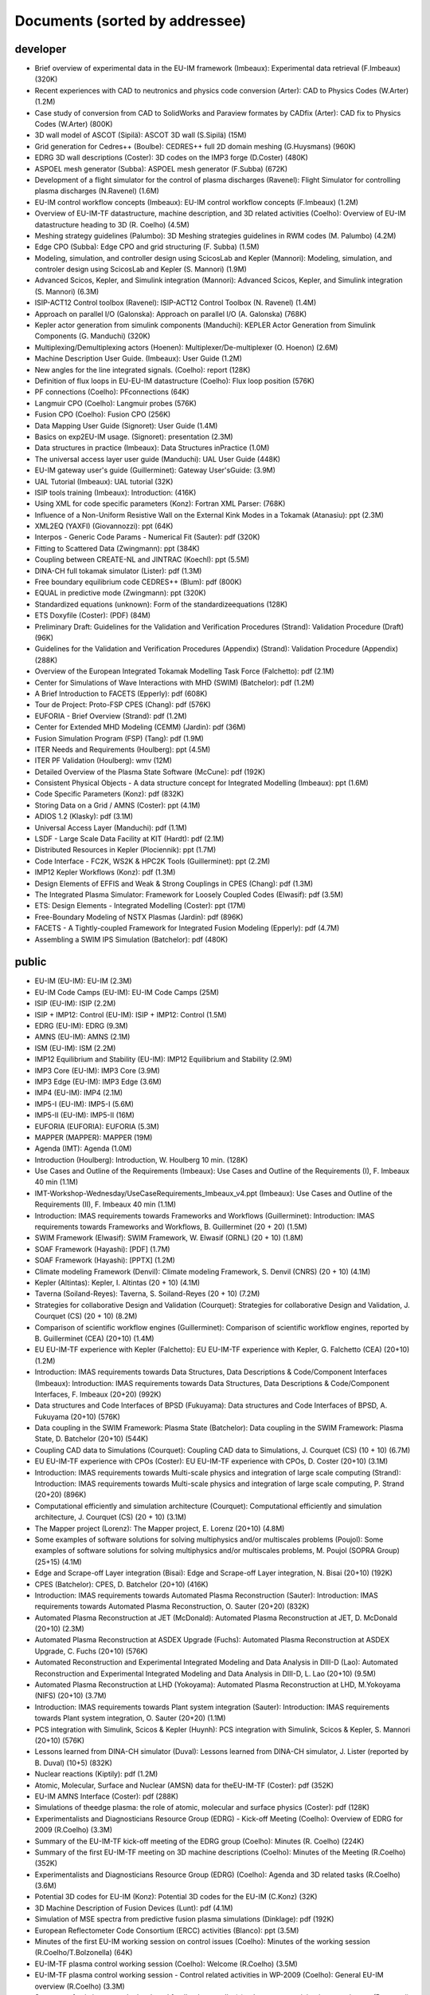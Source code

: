 .. _imports_sorted_by_addressee:

Documents (sorted by addressee)
===============================

developer
---------

-  Brief overview of experimental data in the EU-IM framework (Imbeaux):
   Experimental data retrieval (F.Imbeaux)
   (320K)
-  Recent experiences with CAD to neutronics and physics code conversion
   (Arter):
   CAD to Physics Codes (W.Arter)
   (1.2M)
-  Case study of conversion from CAD to SolidWorks and Paraview formates
   by CADfix (Arter):
   CAD fix to Physics Codes (W.Arter)
   (800K)
-  3D wall model of ASCOT (Sipilä):
   ASCOT 3D wall (S.Sipilä)
   (15M)
-  Grid generation for Cedres++ (Boulbe):
   CEDRES++ full 2D domain meshing (G.Huysmans)
   (960K)
-  EDRG 3D wall descriptions (Coster):
   3D codes on the IMP3 forge (D.Coster)
   (480K)
-  ASPOEL mesh generator (Subba):
   ASPOEL mesh generator (F.Subba)
   (672K)
-  Development of a flight simulator for the control of plasma
   discharges (Ravenel):
   Flight Simulator for controlling plasma discharges (N.Ravenel)
   (1.6M)
-  EU-IM control workflow concepts (Imbeaux):
   EU-IM control workflow concepts (F.Imbeaux)
   (1.2M)
-  Overview of EU-IM-TF datastructure, machine description, and 3D related
   activities (Coelho):
   Overview of EU-IM datastructure heading to 3D (R. Coelho)
   (4.5M)
-  Meshing strategy guidelines (Palumbo):
   3D Meshing strategies guidelines in RWM codes (M. Palumbo)
   (4.2M)
-  Edge CPO (Subba):
   Edge CPO and grid structuring (F. Subba)
   (1.5M)
-  Modeling, simulation, and controller design using ScicosLab and
   Kepler (Mannori):
   Modeling, simulation, and controler design using ScicosLab and Kepler
   (S. Mannori)
   (1.9M)
-  Advanced Scicos, Kepler, and Simulink integration (Mannori):
   Advanced Scicos, Kepler, and Simulink integration (S. Mannori)
   (6.3M)
-  ISIP-ACT12 Control toolbox (Ravenel):
   ISIP-ACT12 Control Toolbox (N. Ravenel)
   (1.4M)
-  Approach on parallel I/O (Galonska):
   Approach on parallel I/O (A. Galonska)
   (768K)
-  Kepler actor generation from simulink components (Manduchi):
   KEPLER Actor Generation from Simulink Components (G. Manduchi)
   (320K)
-  Multiplexing/Demultiplexing actors (Hoenen):
   Multiplexer/De-multiplexer (O. Hoenon)
   (2.6M)
-  Machine Description User Guide. (Imbeaux):
   User Guide
   (1.2M)
-  New angles for the line integrated signals. (Coelho):
   report
   (128K)
-  Definition of flux loops in EU-EU-IM datastructure (Coelho):
   Flux loop position
   (576K)
-  PF connections (Coelho):
   PFconnections
   (64K)
-  Langmuir CPO (Coelho):
   Langmuir probes
   (576K)
-  Fusion CPO (Coelho):
   Fusion CPO
   (256K)
-  Data Mapping User Guide (Signoret):
   User Guide
   (1.4M)
-  Basics on exp2EU-IM usage. (Signoret):
   presentation
   (2.3M)
-  Data structures in practice (Imbeaux):
   Data Structures inPractice
   (1.0M)
-  The universal access layer user guide (Manduchi):
   UAL User Guide
   (448K)
-  EU-IM gateway user's guide (Guillerminet):
   Gateway User'sGuide:
   (3.9M)
-  UAL Tutorial (Imbeaux):
   UAL tutorial
   (32K)
-  ISIP tools training (Imbeaux):
   Introduction:
   (416K)
-  Using XML for code specific parameters (Konz):
   Fortran XML Parser:
   (768K)
-  Influence of a Non-Uniform Resistive Wall on the External Kink Modes
   in a Tokamak (Atanasiu):
   ppt
   (2.3M)
-  XML2EQ (YAXFI) (Giovannozzi):
   ppt
   (64K)
-  Interpos - Generic Code Params - Numerical Fit (Sauter):
   pdf
   (320K)
-  Fitting to Scattered Data (Zwingmann):
   ppt
   (384K)
-  Coupling between CREATE-NL and JINTRAC (Koechl):
   ppt
   (5.5M)
-  DINA-CH full tokamak simulator (Lister):
   pdf
   (1.3M)
-  Free boundary equilibrium code CEDRES++ (Blum):
   pdf
   (800K)
-  EQUAL in predictive mode (Zwingmann):
   ppt
   (320K)
-  Standardized equations (unknown):
   Form of the standardizeequations
   (128K)
-  ETS Doxyfile (Coster):
   (PDF)
   (84M)
-  Preliminary Draft: Guidelines for the Validation and Verification
   Procedures (Strand):
   Validation Procedure (Draft)
   (96K)
-  Guidelines for the Validation and Verification Procedures (Appendix)
   (Strand):
   Validation Procedure (Appendix)
   (288K)
-  Overview of the European Integrated Tokamak Modelling Task Force
   (Falchetto):
   pdf
   (2.1M)
-  Center for Simulations of Wave Interactions with MHD (SWIM)
   (Batchelor):
   pdf
   (1.2M)
-  A Brief Introduction to FACETS (Epperly):
   pdf
   (608K)
-  Tour de Project: Proto-FSP CPES (Chang):
   pdf
   (576K)
-  EUFORIA - Brief Overview (Strand):
   pdf
   (1.2M)
-  Center for Extended MHD Modeling (CEMM) (Jardin):
   pdf
   (36M)
-  Fusion Simulation Program (FSP) (Tang):
   pdf
   (1.9M)
-  ITER Needs and Requirements (Houlberg):
   ppt
   (4.5M)
-  ITER PF Validation (Houlberg):
   wmv
   (12M)
-  Detailed Overview of the Plasma State Software (McCune):
   pdf
   (192K)
-  Consistent Physical Objects - A data structure concept for Integrated
   Modelling (Imbeaux):
   ppt
   (1.6M)
-  Code Specific Parameters (Konz):
   pdf
   (832K)
-  Storing Data on a Grid / AMNS (Coster):
   ppt
   (4.1M)
-  ADIOS 1.2 (Klasky):
   pdf
   (3.1M)
-  Universal Access Layer (Manduchi):
   pdf
   (1.1M)
-  LSDF - Large Scale Data Facility at KIT (Hardt):
   pdf
   (2.1M)
-  Distributed Resources in Kepler (Plociennik):
   ppt
   (1.7M)
-  Code Interface - FC2K, WS2K & HPC2K Tools (Guillerminet):
   ppt
   (2.2M)
-  IMP12 Kepler Workflows (Konz):
   pdf
   (1.3M)
-  Design Elements of EFFIS and Weak & Strong Couplings in CPES (Chang):
   pdf
   (1.3M)
-  The Integrated Plasma Simulator: Framework for Loosely Coupled Codes
   (Elwasif):
   pdf
   (3.5M)
-  ETS: Design Elements - Integrated Modelling (Coster):
   ppt
   (17M)
-  Free-Boundary Modeling of NSTX Plasmas (Jardin):
   pdf
   (896K)
-  FACETS - A Tightly-coupled Framework for Integrated Fusion Modeling
   (Epperly):
   pdf
   (4.7M)
-  Assembling a SWIM IPS Simulation (Batchelor):
   pdf
   (480K)

public
------

-  EU-IM (EU-IM):
   EU-IM
   (2.3M)
-  EU-IM Code Camps (EU-IM):
   EU-IM Code Camps
   (25M)
-  ISIP (EU-IM):
   ISIP
   (2.2M)
-  ISIP + IMP12: Control (EU-IM):
   ISIP + IMP12: Control
   (1.5M)
-  EDRG (EU-IM):
   EDRG
   (9.3M)
-  AMNS (EU-IM):
   AMNS
   (2.1M)
-  ISM (EU-IM):
   ISM
   (2.2M)
-  IMP12 Equilibrium and Stability (EU-IM):
   IMP12 Equilibrium and Stability
   (2.9M)
-  IMP3 Core (EU-IM):
   IMP3 Core
   (3.9M)
-  IMP3 Edge (EU-IM):
   IMP3 Edge
   (3.6M)
-  IMP4 (EU-IM):
   IMP4
   (2.1M)
-  IMP5-I (EU-IM):
   IMP5-I
   (5.6M)
-  IMP5-II (EU-IM):
   IMP5-II
   (16M)
-  EUFORIA (EUFORIA):
   EUFORIA
   (5.3M)
-  MAPPER (MAPPER):
   MAPPER
   (19M)
-  Agenda (IMT):
   Agenda
   (1.0M)
-  Introduction (Houlberg):
   Introduction, W. Houlberg 10 min.
   (128K)
-  Use Cases and Outline of the Requirements (Imbeaux):
   Use Cases and Outline of the Requirements (I), F. Imbeaux 40 min
   (1.1M)
-  IMT-Workshop-Wednesday/UseCaseRequirements_Imbeaux_v4.ppt (Imbeaux):
   Use Cases and Outline of the Requirements (II), F. Imbeaux 40 min
   (1.1M)
-  Introduction: IMAS requirements towards Frameworks and Workflows
   (Guillerminet):
   Introduction: IMAS requirements towards Frameworks and Workflows, B.
   Guillerminet (20 + 20)
   (1.5M)
-  SWIM Framework (Elwasif):
   SWIM Framework, W. Elwasif (ORNL) (20 + 10)
   (1.8M)
-  SOAF Framework (Hayashi):
   [PDF]
   (1.7M)
-  SOAF Framework (Hayashi):
   [PPTX]
   (1.2M)
-  Climate modeling Framework (Denvil):
   Climate modeling Framework, S. Denvil (CNRS) (20 + 10)
   (4.1M)
-  Kepler (Altintas):
   Kepler, I. Altintas (20 + 10)
   (4.1M)
-  Taverna (Soiland-Reyes):
   Taverna, S. Soiland-Reyes (20 + 10)
   (7.2M)
-  Strategies for collaborative Design and Validation (Courquet):
   Strategies for collaborative Design and Validation, J. Courquet (CS)
   (20 + 10)
   (8.2M)
-  Comparison of scientific workflow engines (Guillerminet):
   Comparison of scientific workflow engines, reported by B.
   Guillerminet (CEA) (20+10)
   (1.4M)
-  EU EU-IM-TF experience with Kepler (Falchetto):
   EU EU-IM-TF experience with Kepler, G. Falchetto (CEA) (20+10)
   (1.2M)
-  Introduction: IMAS requirements towards Data Structures, Data
   Descriptions & Code/Component Interfaces (Imbeaux):
   Introduction: IMAS requirements towards Data Structures, Data
   Descriptions & Code/Component Interfaces, F. Imbeaux (20+20)
   (992K)
-  Data structures and Code Interfaces of BPSD (Fukuyama):
   Data structures and Code Interfaces of BPSD, A. Fukuyama (20+10)
   (576K)
-  Data coupling in the SWIM Framework: Plasma State (Batchelor):
   Data coupling in the SWIM Framework: Plasma State, D. Batchelor
   (20+10)
   (544K)
-  Coupling CAD data to Simulations (Courquet):
   Coupling CAD data to Simulations, J. Courquet (CS) (10 + 10)
   (6.7M)
-  EU EU-IM-TF experience with CPOs (Coster):
   EU EU-IM-TF experience with CPOs, D. Coster (20+10)
   (3.1M)
-  Introduction: IMAS requirements towards Multi-scale physics and
   integration of large scale computing (Strand):
   Introduction: IMAS requirements towards Multi-scale physics and
   integration of large scale computing, P. Strand (20+20)
   (896K)
-  Computational efficiently and simulation architecture (Courquet):
   Computational efficiently and simulation architecture, J. Courquet
   (CS) (20 + 10)
   (3.1M)
-  The Mapper project (Lorenz):
   The Mapper project, E. Lorenz (20+10)
   (4.8M)
-  Some examples of software solutions for solving multiphysics and/or
   multiscales problems (Poujol):
   Some examples of software solutions for solving multiphysics and/or
   multiscales problems, M. Poujol (SOPRA Group) (25+15)
   (4.1M)
-  Edge and Scrape-off Layer integration (Bisai):
   Edge and Scrape-off Layer integration, N. Bisai (20+10)
   (192K)
-  CPES (Batchelor):
   CPES, D. Batchelor (20+10)
   (416K)
-  Introduction: IMAS requirements towards Automated Plasma
   Reconstruction (Sauter):
   Introduction: IMAS requirements towards Automated Plasma
   Reconstruction, O. Sauter (20+20)
   (832K)
-  Automated Plasma Reconstruction at JET (McDonald):
   Automated Plasma Reconstruction at JET, D. McDonald (20+10)
   (2.3M)
-  Automated Plasma Reconstruction at ASDEX Upgrade (Fuchs):
   Automated Plasma Reconstruction at ASDEX Upgrade, C. Fuchs (20+10)
   (576K)
-  Automated Reconstruction and Experimental Integrated Modeling and
   Data Analysis in DIII-D (Lao):
   Automated Reconstruction and Experimental Integrated Modeling and
   Data Analysis in DIII-D, L. Lao (20+10)
   (9.5M)
-  Automated Plasma Reconstruction at LHD (Yokoyama):
   Automated Plasma Reconstruction at LHD, M.Yokoyama (NIFS) (20+10)
   (3.7M)
-  Introduction: IMAS requirements towards Plant system integration
   (Sauter):
   Introduction: IMAS requirements towards Plant system integration, O.
   Sauter (20+20)
   (1.1M)
-  PCS integration with Simulink, Scicos & Kepler (Huynh):
   PCS integration with Simulink, Scicos & Kepler, S. Mannori (20+10)
   (576K)
-  Lessons learned from DINA-CH simulator (Duval):
   Lessons learned from DINA-CH simulator, J. Lister (reported by B.
   Duval) (10+5)
   (832K)
-  Nuclear reactions (Kiptily):
   pdf
   (1.2M)
-  Atomic, Molecular, Surface and Nuclear (AMSN) data for theEU-IM-TF
   (Coster):
   pdf
   (352K)
-  EU-IM AMNS Interface (Coster):
   pdf
   (288K)
-  Simulations of theedge plasma: the role of atomic, molecular and
   surface physics (Coster):
   pdf
   (128K)
-  Experimentalists and Diagnosticians Resource Group (EDRG) - Kick-off
   Meeting (Coelho):
   Overview of EDRG for 2009 (R.Coelho)
   (3.3M)
-  Summary of the EU-IM-TF kick-off meeting of the EDRG group (Coelho):
   Minutes (R. Coelho)
   (224K)
-  Summary of the first EU-IM-TF meeting on 3D machine descriptions
   (Coelho):
   Minutes of the Meeting (R.Coelho)
   (352K)
-  Experimentalists and Diagnosticians Resource Group (EDRG) (Coelho):
   Agenda and 3D related tasks (R.Coelho)
   (3.6M)
-  Potential 3D codes for EU-IM (Konz):
   Potential 3D codes for the EU-IM (C.Konz)
   (32K)
-  3D Machine Description of Fusion Devices (Lunt):
   pdf
   (4.1M)
-  Simulation of MSE spectra from predictive fusion plasma simulations
   (Dinklage):
   pdf
   (192K)
-  European Reflectometer Code Consortium (ERCC) activities (Blanco):
   ppt
   (3.5M)
-  Minutes of the first EU-IM working session on control issues (Coelho):
   Minutes of the working session (R.Coelho/T.Bolzonella)
   (64K)
-  EU-IM-TF plasma control working session (Coelho):
   Welcome (R.Coelho)
   (3.5M)
-  EU-IM-TF plasma control working session - Control related activities in
   WP-2009 (Coelho):
   General EU-IM overview (R.Coelho)
   (3.3M)
-  Summary of existing or newly developed feedback controller(s) schemes
   on participating experiments (Boncagni):
   Controller schemes from experiments (T.Bolzonella)
   (288K)
-  IMP1 task2 kick-off meeting - Intro (Huysmans):
   IMP1 control related activities (G.Huysmans)
   (1.1M)
-  EFDA Feedback control group - general information and activities
   (Mazon):
   EFDA Feedback Control Goup summary (A.Pironti)
   (192K)
-  DINA-CH and CRONOS - Using a full tokamak discharge simulator
   (Besseghir):
   DINA-CH + CRONOS overview (K.Besseghir)
   (2.1M)
-  Summary of the 3D machine descriptions WS in Garching (Coelho):
   Minutes (R. Coelho)
   (192K)
-  3D wall description of fusion devices (Lunt):
   3D defeaturing tool effort under the EU-IM (T.Lunt/S.Jämsä)
   (6.1M)
-  EU-IM-TF plasma control working session and code camp (Bolzonella):
   Welcome and Agenda (T. Bolzonella)
   (4.5M)
-  EU-IM-TF Plasma control working session - EDRG control related
   activities in WP-2010 (Coelho):
   EDRG Control related activities in the WP-2010 (R. Coelho)
   (3.3M)
-  ISIP - Status of control toolbox task (Imbeaux):
   ISIP - Status of Control Toolbox Task "Task 12" (F. Imbeaux, G.
   Manduchi)
   (2.2M)
-  Free boundary equilibrium feedback control simulations under
   Kepler/EU-IM (Brémond):
   Free boundary equilibrium feedback control simulations under
   Kepler/EU-IM (S. Brémond)
   (736K)
-  Free boundary equilibrium reconstruction and feedback control in
   IMP12 (Konz):
   Free boundary equilibrium reconstruction and feedback control in
   IMP12 (C. Konz)
   (1.8M)
-  CREATE-NL adaptation to EU-IM needs (Mattei):
   CREATE-NL adaptation to EU-IM need (M. Mattei)
   (736K)
-  EFDA Feedback control - working group activities and perspectives
   (Mazon):
   Feedback Control WG ongoing effort (D. Mazon)
   (2.3M)
-  EU-IM datastructure and tools (Coelho):
   EU-IM datastructure and tools (R. Coelho)
   (4.3M)
-  Code integration in IMP12 (Konz):
   Code integration in IMP12 (C. Konz)
   (6.1M)
-  The European 3D Reflectometry code ERC3D - overview of structure
   (Lechte):
   The European 3D Reflectometry code ERC3D - overview of structure (C.
   Lechte)
   (352K)
-  Summary discussion on ERC3D integration (Coelho):
   Summary discussion (R. Coelho)
   (96K)
-  Call for participation - 2009 Work programme (Coelho):
   Call for Participation
   (1.7M)
-  Annual Report 2009 (Coelho):
   Annual Reporting
   (256K)
-  Call for participation - 2010 Work programme (Coelho):
   Call for Participation
   (224K)
-  Annual Report 2010 (Coelho):
   Annual Reporting
   (4.4M)
-  Contents of the EU-IM public database (Imbeaux):
   EU-IM PublicDatabase
   (32K)
-  EU-IM software policies and gateway user agreement (Strand):
   (doc)
   (96K)
-  EU-IM software policies and gateway user agreement (Strand):
   (pdf)
   (128K)
-  Gateway user agreement - invite (Strand):
   (doc)
   (64K)
-  Gateway user agreement - invite (Strand):
   (pdf)
   (32K)
-  EU-IM Software License and rights (Coelho):
   model licence
   (32K)
-  Integrated Tokamak Modelling TF (Strand):
   Par Strand's RUSA 2009 Presentation
   (5.1M)
-  WebService Actor Generator (Guillerminet):
   ppt
   (704K)
-  HPC2K - GRID and HPC Actor Generator (Guillerminet):
   ppt
   (1.5M)
-  Parallel I/O in Simulation Workflows (Galonska):
   ppt
   (4.8M)
-  Exp2EU-IM - a generic access to shot based data for European Tokamaks
   (Signoret):
   ppt
   (704K)
-  Integrated Simulation Editor (Signoret):
   ppt
   (960K)
-  Feedback control Simulation under the EU-IM platform (Barana):
   pdf
   (640K)
-  Control Toolbox (Ravenel):
   ppt
   (608K)
-  The EU-IM-TF Simulation Catalogue (Imbeaux):
   ppt
   (1.2M)
-  Minutes of the EU-IM meeting on the implementation of controllers
   within the EU-IM simulation platform (Konz):
   Minutes ofthe meeting on control in March 2010
   (96K)
-  Control Gantt Chart (Konz):
   Gantt Chart
   (32K)
-  Modelling of FAST equilibrium configurations by a Toroidal Multipolar
   Expansion code using Kepler workflows (Calabrò):
   pdf
   (608K)
-  The New EU-IM Website (Konz):
   pdf
   (1.5M)
-  Sawteeth and Neoclassical Tearing Modes Workflows (Sauter):
   ppt
   (832K)
-  Validation Procedure of the Tokamak Equilibrium Reconstruction Code
   EQUAL with a ScientificWorkflow System (Zwingmann):
   pdf
   (1.8M)
-  Free Boundary Equilibrium Code CEDRES++ (Blum):
   pdf
   (608K)
-  Status of MARS-F and CarMa codes on EU-IM (Yadykin):
   ppt
   (1.1M)
-  ETS - Free Boundary Equilibrium (Coster):
   ppt
   (13M)
-  Movie: Psi evolution (shot 5 run 42) (Coster):
   mpg
   (32M)
-  Movie: Ne/Te/q evolution (shot 5 run 42) (Coster):
   mpg
   (30M)
-  Movie: DINA plasma boundary (Lister):
   mpg
   (1.1M)
-  Movie: CEDRES++ isoflux (Blum):
   mpg
   (5.4M)
-  Minutes of the meeting on free boundary equilibrium and transport
   code coupling (Konz):
   pdf
   (96K)
-  DINA-CH workflow (Besseghir):
   pdf
   (32K)
-  DINA-CH and CRONOS: Full tokamak discharge simulator (Kim):
   pdf
   (896K)
-  Current ETS timeline (Gantt chart) (Coster):
   (PDF)
   (32K)
-  Current ETS timeline (Gantt chart) (Coster):
   (MS Project)
   (256K)
-  ETS: European Transport Solver - Current Status (Coster):
   ETS Status
   (19M)
-  The European Transport Solver (Coster):
   Presentation at ICNSP-2009 on the ETS
   (25M)
-  Core-Edge Transport Coupling Via Manual Intervention (Coster and
   Klingshirn):
   this document
   (15M)
-  Plans for development and release of SOLPS-ITER (Bonnin):
   ppt
   (128K)
-  Comparison of different iterative schemes in B2 for full-scale ITER
   cases. (Task WPCD-SOLPS-OPT) (Kotov):
   pdf
   (608K)
-  Convergence and accuracy of coupled FV/MC codes (Baelmans):
   ppt
   (3.8M)
-  On the modeling of drift fluxes with self-consistent electric field
   in the SOLPS code (Maj):
   pdf
   (3.7M)
-  SoledGE2D-EIRENE Contributions to SOLPS OPTIMIZATION (Marandet):
   ppt
   (8.6M)
-  PARSOLPS (Feher):
   pdf
   (1.6M)
-  Numerical Modeling for the Design of a Divertor for a Tokamak Fusion
   Reactor (Coster):
   ppt
   (62M)
-  Presentation to ISM about the ETS (Coster):
   ppt
   (13M)
-  The EU-IM general grid description: A tutorial (Klingshirn):
   pdf
   (1.3M)
-  Status of Edge Codes on the Gateway (Subba):
   ppt
   (2.2M)
-  Status of grids in CPOS + edge CPOS (Subba):
   ppt
   (1.2M)
-  European Transport Workflows - first results, validation and
   benchmark (Basiuk):
   pdf
   (800K)
-  European Transport Solver (Coster):
   pdf
   (5.3M)
-  Validation and verification of the European Transport Solver
   (Kalupin):
   pdf
   (3.7M)
-  Full tokamak simulation global workflow case study (Lister):
   pdf
   (64K)
-  Agenda (Coster):
   pdf
   (32K)
-  Introduction (Coster):
   ppt
   (2.9M)
-  Talk given at the JET TF-T Meeting earlier in the year on the ETS
   (Coster):
   ppt
   (5.7M)
-  ETS Status and Standards (reduced) (Coster):
   ppt
   (864K)
-  ETS Numerics – Quality Assessment / Verification (Pereverzev):
   pdf
   (96K)
-  Accuracy tests (Pereverzev):
   pdf
   (64K)
-  ETS benchmarking and verification: Intermediate report (ASTRA
   results) (Pereverzev):
   pdf
   (96K)
-  Proposal for ETS verification and benchmarking procedure
   (Pereverzev):
   pdf
   (96K)
-  Introduction to ISIP tools (Imbeaux):
   ppt
   (2.1M)
-  Exp2EU-IM : populate EU-IM database with experimental data (Signoret):
   ppt
   (1.6M)
-  Introduction to ISE (Signoret):
   ppt
   (2.2M)
-  Equilibrium Reconstruction with EQUAL (Zwingmann):
   ppt
   (1.7M)
-  AMNS work (Eriksson):
   ppt
   (160K)
-  ITER Integrated Modelling Expert Group - a brief overview (Strand):
   pdf
   (768K)
-  EFDA Transport Topical Group: survey of research activities
   (Angioni):
   ppt
   (7.9M)
-  ETS Status and Standards (v1) (Coster):
   pdf
   (2.1M)
-  Requests to other projects (Coster):
   doc
   (64K)
-  The Universal Access Layer User Guide (2009-03-03) (Manduchi):
   pdf
   (288K)
-  Work plan and Resources for the ETS in 2009 (Coster):
   doc
   (128K)
-  EU-IM gateway users's guid (Guillerminet):
   pdf
   (3.9M)
-  Current status of the ETS (present at the JET TFT meeting) (Coster):
   pdf
   (768K)
-  EU-IM plans with respect to Integrated Modelling, in particular with
   respect to “Burn and Particle Control” (presented at EFDA meeting on
   Fuelling and Particle Control, Session: Burn and Particle Control,
   March 2009) (Coster):
   pdf
   (4.8M)
-  Closure of equilibrium–transport set / Data flow (Pereverzev):
   pdf
   (32K)
-  ETS transport equations and list of variables (2008-08-01) (Coster):
   pdf
   (352K)
-  EUFORIA Vision (EUFORIA):
   pdf
   (32K)
-  Data access for Fusion Simulation (EUFORIA):
   pdf
   (544K)
-  IMP3 2009 Kick-Off (Coster):
   pdf
   (640K)
-  Collaboration Issue: Standards (Coster):
   pdf
   (576K)
-  ETS Road Map (2009) (Coster):
   doc
   (32K)
-  The IMP4 wrapper for running IMP4 codes in UAL framework (Reiser):
   pdf
   (224K)
-  IMP5 CPOs (Johnson):
   pdf
   (2.5M)
-  GRAY - EC quasi-optical ray-tracing code for ECRH and ECCD
   calculations in tokamaks (Figini):
   pdf
   (2.3M)
-  Numerical Codes for Electron Cyclotron heating and Current Drive
   (Westerhof):
   pdf
   (128K)
-  Neutral Beam Injection in EU-IM (Schneider):
   pdf
   (480K)
-  Modelling NBI in EU-IM environment with ASCOT (Asunta):
   pdf
   (480K)
-  IMP5 / ACT4: RF Monte Carlo library for orbit following codes
   (Johnson):
   pdf
   (6.7M)
-  Numerical Stability Analysis in the Accelerated Orbit Following
   Monte-Carlo Method (Steinbrecher):
   pdf
   (192K)
-  Fast Particles activities during WP10 (Vlad):
   pdf
   (4.0M)
-  Numerical codes for electron cyclotron heating and current drive
   (Bertelli):
   pdf
   (288K)
-  TORBEAM: Physical Model (Bertelli):
   pdf
   (288K)
-  Full-wave modelling of electromagnetic wave propagation with the code
   FWTOR (Tsironis):
   pdf
   (992K)
-  Fast ICRH code for routine analysis (Hellsten):
   pdf
   (736K)
-  Present status of NBI codes for EU-IM (Schneider):
   pdf
   (480K)
-  Magnetohydrodynamic Properties of Nominally Axisymmetric Systems with
   3D Helical Core (Cooper):
   pdf
   (12M)
-  IMP5 / ACT4: RF Monte Carlo library for orbit following codes
   (Johnson):
   pdf
   (6.7M)
-  Numerical Stability Analysis in the Accelerated Orbit Following
   Monte-Carlo Method (Steinbrecher):
   pdf
   (128K)
-  IMP5: Energetic Particles (Vlad):
   pdf
   (1.1M)
-  Hybrid MHD-Gyrokinetic codes for studying the mutual nonlinear
   interaction of shear Alfvén modes and energetic particles (Vlad):
   pdf
   (2.1M)
-  Quick introduction to documentation with Doxygen (Johnson):
   pdf
   (2.9M)
-  IMP5: EU-IM tools – a quick start (Johnson):
   pdf
   (1.8M)
-  Analysis of Runaway Electrons by Numerical Algorithms (Csepany):
   pdf
   (64K)
-  GRAY code status (Figini):
   pdf
   (288K)
-  Ray-Tracing Code TRAVIS (Marushchenko):
   pdf
   (320K)
-  IMP5 tools in 4.09a (Johnson):
   pdf
   (160K)
-  Code Camp report (Goloborodko):
   pdf
   (384K)
-  Integration of heating and fast particles models (Johnson):
   ppt
   (2.8M)
-  IMP5 Summary (Farina):
   pdf
   (224K)
-  IMP5: Energetic Particles (Vlad):
   ppt
   (2.4M)
-  ARENA+ in EU-IM (Pokol):
   pdf
   (416K)
-  TORBEAM for EU-IM (Poli):
   ppt
   (320K)
-  Ray-Tracing Code TRAVIS (Marushchenko):
   ppt
   (320K)
-  SELFO-light and advanced Fokker-Planck developments (Hellsten):
   ppt
   (4.3M)
-  GRAY: quasi-optical ray-tracing code for ECH/CD (Figini):
   pdf
   (480K)
-  Training: The IMP5HCD workflow (Johnson):
   pdf
   (3.5M)
-  Report on ICRF benchmarking in 2014 (Bilato):
   IC benchmarking in 2014
   (384K)
-  Report on 2014 WPCD deliverable WP14-D05: benchmarking of EC codes on
   identified test cases (Figini):
   EC benchmarking in 2014
   (192K)
-  Report on 2014 NBI benchmarks (Schneider):
   NBI benchmarking in 2014
   (192K)
-  Integrated Scenario Modelling, ISM, Workprogramme (Litaudon):
   pdf
   (672K)
-  ITER Hybrid Regime: modelling requests (Houlberg):
   pdf
   (864K)
-  JET hybrid regime: requests for modelling (Joffrin):
   pdf
   (1.7M)
-  Modelling of hybrid regime - present status (Parail):
   pdf
   (896K)
-  ASDEX Upgrade hybrid regime: requests in terms of modelling (Hobirk):
   pdf
   (1.4M)
-  Validation and verification of the European Transport Solver
   (Kalupin):
   pdf
   (2.0M)
-  Options for Poloidal Field Diffusion Equation (PFDE) in ASTRA and
   TRANSP (Voitsekhovitch):
   ppt
   (1.4M)
-  Report on paper on density and fuelling on ITER (Garzotti):
   ppt
   (64K)
-  Current ramp-up wrapup and publication (Imbeaux):
   ppt
   (1.1M)
-  Welcome and agenda (Voitsekhovitch):
   pdf
   (1.9M)
-  Current rampdown at JET: experimental results and modelling tasks
   (Nunes):
   pdf
   (7.3M)
-  Hybrid experiments for ISM modelling (Joffrin):
   ppt
   (2.0M)
-  Agenda (Voitsekhovitch):
   ppt
   (32K)
-  JET DT fusion yield projections (Challis):
   ppt
   (6.5M)
-  Heating of Thermal Ions by Alphas in DTE1: Heating or confinement
   improvement (Weisen):
   ppt
   (384K)
-  JET high field/high current H-mode - extrapolation to DT operation
   (Voitsekhovitch):
   ppt
   (480K)
-  Current diffusion analysis on JET hybrid shots (Garcia):
   ppt
   (384K)
-  New simulations of ITER hybrid scenario (Garcia):
   ppt
   (352K)
-  ITER baseline scenario ramp-up simulations with CREATE-NL + JINTRAC.
   Comparison CoppiTang/Bohm-gyroBohm - preliminary results (Koechl):
   ppt
   (800K)
-  Parameters for EPED simulations (Litaudon):
   ppt
   (640K)
-  Integrated ITER scenario modelling and density evolution prospects
   (Wiesen):
   ppt
   (7.2M)
-  Impurity concentration during the current ramp up (Belo):
   ppt
   (1.3M)
-  Predictive modelling of current ramp-down in JET discharges
   (Lonnroth):
   pdf
   (1.7M)
-  JET current ramp down with METIS code (Artaud):
   ppt
   (480K)
-  Update on ISM-P2-2010/11-08: ASDEX hybrid modelling (Citrin):
   ppt
   (1.1M)
-  #77922, #77914 Simulations with JETTO and comparison to CRONOS and
   measurement data (Koechl):
   ppt
   (480K)
-  Optimising ITER current ramp up for hybrid scenario (Hogeweij):
   ppt
   (224K)
-  Integrated ITER scenario modelling and density evolution prospects
   (Nardon):
   ppt
   (512K)
-  Report on benchmarking of Coppi-Tang model in ASTRA and CORSICA
   (Voitsekhovitch):
   ppt
   (640K)
-  Very preliminary JT-60SA modelling with METIS code - Scenario #4
   (Litaudon):
   ppt
   (1.9M)
-  Conclusion working session Culham (Litaudon):
   ppt
   (544K)
-  Agenda (Litaudon):
   pdf
   (544K)
-  Agenda of joint meeting/discussion: integrated core-edge-SOL
   modelling for ITER: present status & perspectives (Voitsekhovitch):
   ppt
   (896K)
-  ITER integrated modelling: Plasma Simulator(s) and Spatial Domain
   Coupling (Houlberg):
   ppt
   (320K)
-  On core-SOL Integration in Scenario Modelling for ITER (Kukushkin):
   pdf
   (352K)
-  Integrated ITER scenario modelling and density evolution prospects
   (Wiesen):
   pdf
   (1.1M)
-  Fully predictive modelling of L-H and H-L transition (Parail):
   ppt
   (2.8M)
-  ETS (Coster):
   ppt
   (13M)
-  Simulations of the H to L transition in JET plasmas (Belo):
   ppt
   (4.1M)
-  Current diffusion analysis on JET hybrid shots (Garcia):
   pdf
   (192K)
-  Current diffusion analysis on JET hybrid shots (Garcia):
   pdf
   (96K)
-  Draft of ISM talk on T&C ITPA for discussion/completion: ISM
   modelling activity on current ramp up (Voitsekhovitch):
   ppt
   (1.5M)
-  JT-60SA: operational scenarios and assessment of the plasmas
   (Giruzzi):
   ppt
   (6.8M)
-  First CRONOS simulation of JT60-SA (Schneider):
   pdf
   (1.4M)
-  LHCD in JT60_SA: a preliminary study (Barbato):
   pdf
   (288K)
-  Next ISM working session: a word from the LOC (Hogeweij):
   pptx
   (12M)
-  Status of edge modelling with EDGE2D for ITER Hybrid Scenaio
   (Harting):
   ppt
   (448K)
-  SOUL1D benchmark using EDGE2D models and JET reference shots
   (Guillemaut):
   ppt
   (640K)
-  Predictive modelling of H-L transition in JET (Parail):
   ppt
   (512K)
-  Report on AUG modelling (Hobirk):
   ppt
   (768K)
-  ETS validation (Basiuk):
   ppt
   (800K)
-  Optimizing ITER current ramp-up for hybrid scenario (Hogeweij):
   ppt
   (224K)
-  ITER hybrid density modelling: current status (Koechl):
   ppt
   (160K)
-  Optimisation of operational space for long pulse scenarios (Polevoi):
   doc
   (64K)
-  Optimisation of operational space for long pulse scenarios: xml table
   (Polevoi):
   xml
   (64K)
-  Residual fuelling by LFS hydrogen pellets in He plasmas (Polevoi):
   doc
   (128K)
-  First modelling of JT-60SA (Giruzzi):
   ppt
   (3.3M)
-  Agenda (Litaudon):
   doc
   (128K)
-  Introduction (Litaudon):
   ppt
   (928K)
-  Validation ETS JET hybrid 77922: status and future work
   (Voitsekhovitch):
   ppt
   (2.3M)
-  Predictive transport analysis of JET and AUG hybrid scenarios
   (Citrin):
   ppt
   (2.3M)
-  Update on hybrid scenario (Garcia):
   ppt
   (704K)
-  Controllability analysis of the magnetic flux distribution in ITER
   hybrid scenarios (de Baar):
   pdf
   (2.3M)
-  RAPTOR: a lightweight transport model for open-loop optimization and
   real-time simulation (Felici):
   pdf
   (3.8M)
-  Modeling development for control for ITER advanced scenarios
   (Casper):
   pdf
   (1.8M)
-  Current ramp up in JET hybrid scenarios (Voitsekhovitch):
   pdf
   (1.3M)
-  Introduction (Litaudon):
   pdf
   (384K)
-  ASTRA, JETTO, ETS benchmarking for current drive case 2: NCLASS
   (Voitsekhovitch):
   pdf
   (672K)
-  Short update on the JET/AUG hybrid modelling activity (Citrin):
   ppt
   (224K)
-  Analysis of current diffusion on ASDEX-Upgrade (Garcia):
   ppt
   (512K)
-  Optimisation of the current ramp up phase for hybrid ITER discharges
   (Hogeweij):
   ppt
   (512K)
-  #77922: current ramp-down (Koechl):
   ppt
   (128K)
-  Update on hybrid scenario (Garcia):
   ppt
   (736K)
-  MHD stability analysis at ISM working session (Lonnroth):
   ppt
   (9.3M)
-  JT-60SA: report from working session 04-08 July 2011 (Litaudon):
   ppt
   (1.2M)
-  Benchmarking of momentum equation and GLF23 model for momentum:
   present status (Voitsekhovitch):
   doc
   (2.2M)
-  Agenda (Litaudon):
   pdf
   (160K)
-  Welcome (Voitsekhovitch):
   pdf
   (576K)
-  Introduction (Litaudon):
   ppt
   (960K)
-  Validation ETS JET hybrid 77922: status and future work (Casper):
   ppt
   (1.2M)
-  Corisca simulations of ITER hybrid mode operation (Casper):
   ppt
   (4.1M)
-  Task Force meeting on scenario modelling: introduction (Joffrin):
   ppt
   (864K)
-  Introduction (Litaudon):
   ppt
   (960K)
-  Wall proximity and shape validation in H-mode (Challis):
   ppt
   (6.0M)
-  Characterization of L-mode domain (Frigione):
   ppt
   (1.6M)
-  H-mode baseline scenario at 2.5 MA (Bucalossi):
   ppt
   (3.2M)
-  L-H power threshold studies: Be/W vs C (Calabro):
   ppt
   (480K)
-  Modelling requirements for Ex-2.1.7 'Current profile access and
   scenario overlap' (Mailloux):
   ppt
   (5.3M)
-  Ex-2.3.1 Hybrid scenario development with the ILW (Hobirk):
   ppt
   (7.4M)
-  Ex 1.1.7/2.2.1/2.2.2 Modelling needs (Coenen):
   pdf
   (3.0M)
-  Ex -2.2.3 Integration of seeding and ELM control techniques
   (Monier-Garbet):
   ppt
   (2.8M)
-  Ex -1.3.2 Fuelling and Seeding studies: Modelling aims (Maddison):
   ppt
   (5.7M)
-  Ex -2.2.5: Radiating type III ELMy H-mode (Huber):
   ppt
   (192K)
-  Edge modelling resources - November 2011 (Groth):
   ppt
   (2.6M)
-  The EPED Pedestal Model: Tests on JET and Predictions for ISM ITER
   Scenarios (Snyder):
   pdf
   (2.2M)
-  Update on the collaboration project for the analysis of JT60U and JET
   shots (Garcia):
   pdf
   (96K)
-  First Analysis of Integrated Magnetic and Kinetic Control Experiments
   for AT Scenarios on DIII-D (Moreau):
   pdf
   (2.1M)
-  Introduction (Litaudon):
   ppt
   (1.2M)
-  Bootstrap comparison with NCLASS CRONOS/ASTRA (Basiuk):
   ppt
   (64K)
-  SANCO - ETS/impurity code benchmarking for Be (Ivanova-Stanik):
   ppt
   (1.4M)
-  Modelling of JET current ramp down discharges with Bohm-gyroBohm
   model (Bizarro):
   doc
   (6.1M)
-  Update on AUG/JET modelling (Citrin):
   ppt
   (992K)
-  L-H and H-L transition (Belo):
   ppt
   (704K)
-  LHCD during JET current ramp up (Barbato):
   pdf
   (416K)
-  Particle transport in JET and ITER HS (Garzotti):
   ppt
   (192K)
-  Real time control (Liu):
   pptx
   (352K)
-  Self-consistent transport modelling with GLF23 model for JET HS 77922
   (Voitsekhovitch):
   ppt
   (928K)
-  JT-60SA scenario modelling (Litaudon):
   ppt
   (3.0M)
-  Local information (Koechl):
   ppt
   (2.9M)
-  Agenda (Litaudon):
   pdf
   (64K)
-  Introduction (Litaudon):
   ppt
   (832K)
-  Modelling of JET Hybrid Scenarios (Voitsekhovitch):
   pdf
   (640K)
-  Optimizing the current ramp up phase for the hybrid ITER scenario
   (Hogeweij):
   ppt
   (1.8M)
-  Application of the parameterized EPED1 model to time-dependent
   transport simulation (Kim):
   pdf
   (1.9M)
-  NCLASS benchmark (Basiuk):
   ppt
   (544K)
-  Current diffusion in hybrid scenarios (Garcia):
   ppt
   (352K)
-  Density simulation in JET HS (Garzotti):
   ppt
   (576K)
-  Modelling of ELM mitigation at JET: study of density depletion at
   high fELM (Koechl):
   ppt
   (576K)
-  ITER hybrid scenario GLF23 modelling with EPED1 pedestal prediction
   (Citrin):
   ppt
   (416K)
-  Free boundary equilibrium transport simulations of ITER scenarios
   under control (Urban):
   ppt
   (640K)
-  Modelling of ITER hybrid scenario: sensitivity analysis with METIS
   (Litaudon):
   ppt
   (384K)
-  ARTAEMIS:Plasma response models and profile control in ITER (Liu):
   ppt
   (864K)
-  Implementation of the JT-60SA NBI configuration in EU transport codes
   (Bolzonella):
   ppt
   (1.5M)
-  Update on the collaboration project for the analysis of JT60U and JET
   shots (Garcia):
   ppt
   (672K)
-  Predictive simulations of JT60-SA (Garzotti):
   ppt
   (1.0M)
-  Welcome and local information (Voitsekhovitch):
   ppt
   (352K)
-  Agenda (Litaudon):
   ppt
   (608K)
-  High priority modeling tasks from IOS-ITPA (Sips):
   ppt
   (576K)
-  Pulses for analysis with the ILW (Joffrin):
   ppt
   (1.6M)
-  JINTRAC capabilities for integrated core - edge modelling
   (Romanelli):
   ppt
   (2.4M)
-  Coupled core-SOL simulations of L-H and H-L transitions in ITER
   (Parail):
   ppt
   (6.2M)
-  Status of the scenario analysis and modelling work for C29 and C30
   (Joffrin):
   ppt
   (3.1M)
-  Analysis of current diffusion with ILW (Garcia):
   pptx
   (160K)
-  The q-profile formation in Hybrid pulses with ILW: modelling and
   experiment (Baranov):
   ppt
   (29M)
-  ITER ramp-up and ramp-down (Hogeweij):
   pptx
   (704K)
-  JETTO simulations of q profile during ramp up and ramp down
   (Barbato):
   pptx
   (544K)
-  JET and JT-60U current profile modelling with identity plasma
   experiments (Siren):
   pptx
   (1.3M)
-  Modelling of JET hybrid scenarios with GLF23 transport model: effect
   of the ExB shear and betae stabilization on anomalous transport
   (Voitsekhovitch):
   ppt
   (1.1M)
-  Short update on particle transport modelling following EPS
   conference: ideas on how to proceed (Garzotti):
   ppt
   (288K)
-  Raport JET ISM Code camp: impurity simulations for JET 81856
   (Ivanova-Stanik):
   ppt
   (928K)
-  Verification on the code ETS Impurity and ADAS with code SANCO for Ni
   (Ivanova-Stanik):
   ppt
   (320K)
-  ACT1: Predictive modelling of Hybrid Scenarios and comparison to
   experimental data (Figueiredo):
   pdf
   (2.6M)
-  JETTO Run to Benchmark ETS Neutrals Package (Nave):
   ppt
   (1.7M)
-  ITER-like ramp-up: comparison experimental and synthesized
   polarimeter and MSE data (Hogeweij):
   ppt
   (384K)
-  Modelling of flux consumption in ILW current ramp-up discharges
   (Koechl):
   ppt
   (416K)
-  H-L transition with ITER like wall (Belo):
   ppt
   (4.4M)
-  Modelling of current ramp down (Bizarro):
   ppt
   (224K)
-  Preparation of B13-10 experiment - Hybrid with LHCD prelude
   (Barbato):
   pptx
   (256K)
-  Status on QualiKiz and TGLF validation and implementation in CRONOS
   (Baiocchi):
   pdf
   (448K)
-  Comparative transport analysis of JET and JT-60U discharges (Garcia):
   pptx
   (832K)
-  IOS-TG Ramp-up simulation Task: C - Be-W (Sips):
   ppt
   (736K)
-  Pulse list for C29 and C30 (Joffrin):
   ppt
   (864K)
-  ITER hybrid scenario modelling with EPED constraints (Citrin):
   pptx
   (480K)
-  Conclusions, information (Litaudon):
   ppt
   (640K)
-  Agenda, news from the 1st week of code camp (Voitsekhovitch):
   pdf
   (480K)
-  Analysis and modelling of JET and JT-60U discharges (Garcia):
   pptx
   (1.4M)
-  COREDIV physicsl model (Stankiewicz):
   pdf
   (736K)
-  Modelling of the OH Ramp-Down Phase of JET Hybrid Pulses Using JETTO
   with Bohm-gyro-Bohm (BgB) Transport (Bizarro):
   pdf
   (1.1M)
-  ASTRA-7 a state-of-the-art IPP transport code (Fable):
   pdf
   (5.6M)
-  Benchmarking of new NBI version in ASTRA against NUBEAM/TRANSP
   (Voitsekhovitch):
   ppt
   (864K)
-  Status of the NTM module on new Gateway 4.10a for ISM ACT1 (Nowak):
   ppt
   (544K)
-  European Transport Solver Status (Basiuk):
   ppt
   (608K)
-  Code camp report (Figueiredo):
   pdf
   (288K)
-  Modelling of tungtsen accumulation in pulses with ILW in JET
   (Baranov):
   ppt
   (22M)
-  ACT1: status of impurity simulations for JET discharges (shot 82794,
   t=46s) with ETS (Ivanova-Stanik):
   ppt
   (2.9M)
-  Linear Stability Chain in the new gateway (Nabais):
   ppt
   (4.6M)
-  Role of Fast Ions on JET Hybrid Scenarios (Garcia):
   ppt
   (736K)
-  ITER H-mode scenario with GLF23: impact of electromagnetic effects on
   fusion performance, effect of radiation (Koechl):
   ppt
   (512K)
-  Integrated core-pedestal-SOL modelling for H-mode ITER scenario
   including impurity (Ivanova):
   ppt
   (288K)
-  Status of four field (Te, Ti, ni, Vtor) modelling for ITER
   (Voitsekhovitch):
   ppt
   (192K)
-  Activity within ISM (Barbato):
   pptx
   (320K)
-  Closing of working session (Voitsekhovitch):
   pdf
   (224K)
-  Agenda and working groups (Voitsekhovitch):
   pdf
   (256K)
-  STUDYING SCENARIOS FOR WEST WITH METIS (Bourdelle):
   pptx
   (992K)
-  Impact of W on current ramp-up phase in JET & ITER (Hogeweij):
   pdf
   (2.5M)
-  Real-time reconstruction, control and optimization of plasma profiles
   using the RAPTOR code (Felici):
   pdf
   (4.1M)
-  Numerical optimization of the actuator trajectories in ITER hybrid
   scenario (Dongen):
   pdf
   (288K)
-  Agenda (Voitsekhovitch):
   pdf
   (224K)
-  ITER Integrated Scenario Modelling needs (Loarte):
   pptx
   (3.5M)
-  PARTICLE TRANSPORT WITH THEORY-BASED MODELS (Garcia):
   pptx
   (608K)
-  Modelling pellet fuelling (but not only) for ITER (Garzotti):
   pptx
   (160K)
-  Core-SOL Modelling of ELM mitigation at JET (Koechl):
   pdf
   (1.2M)
-  Integrated core-SOL modelling including impurity: ITER H-mode plasma
   (Voitsekhovitch):
   pdf
   (224K)
-  Current ramp up in ITER: effects of impurity density (Hogeweij):
   pdf
   (1.8M)
-  RAPTOR capabilities for plasma simulation and control in ITER
   (Felici):
   pdf
   (1.8M)
-  ITER Integrated Modelling Tools: Status and Outlook (Pinches):
   pptx
   (2.4M)
-  Agenda (Voitsekhovitch):
   pdf
   (96K)
-  Modelling of JET hybrid scenarios with European Transport Solver
   (Figueiredo):
   pdf
   (640K)
-  ISM ACT1: progress in simulation of NTM effect in JET discharge
   (Nowak):
   pdf
   (480K)
-  ACT1: Status of impurity modelling with ETS (Ivanova-Stanik):
   ppt
   (64K)
-  Transport analysis of JET H-MODE and hybrid plasmas using Qualikiz,
   TGLF and GLF23 (Baiocchi):
   pptx
   (1.6M)
-  Progress on simulations of density profiles in hybrid plasmas
   (Garzotti):
   pptx
   (864K)
-  Four-field simulations (ni, Te, Ti, Vtor, j) of ITER HS with GLF23
   model: effect of toroidal rotation on fusion performance
   (Voitsekhovitch):
   pdf
   (160K)
-  ACT2: JET current ramp up/down modelling (Hogeweij):
   pdf
   (1.1M)
-  RAPTOR-based real-time observer: first ITER demonstration (Felici):
   pdf
   (1.5M)
-  Numerical optimization of the actuator trajectories in ITER hybrid
   scenario (Dongen):
   pdf
   (96K)
-  Welcome and Agenda of 3rd ISM working session, news from 5th EU-IM code
   camp (Voitsekhovitch):
   ppt
   (2.3M)
-  Heat transport study of H-MODE and hybrid plasmas using Qualikiz,
   TGLF and GLF23 (Baiocchi):
   pdf
   (2.0M)
-  PROCESS DEMO1 simulations with JETTO+SANCO (Koechl):
   ppt
   (1.1M)
-  Agenda (Voitsekhovitch):
   ppt
   (768K)
-  JETTO Run to Benchmark ETS Neutrals Package (Nave):
   pdf
   (1.5M)
-  Key impact of energetic ions on the establishment of advanced tokamak
   regimes (Garcia):
   pdf
   (160K)
-  Physics comparison and modelling of the JET and JT-60U core and edge:
   towards JT-60SA predictions (Garcia):
   docx
   (1.3M)
-  ACT2: Summary of the task on ELM mitigation by kicks (Koechl):
   ppt
   (1.1M)
-  ASTRA-COREDIV simulations for ITER hybrid scenario (Ivanova-Stanik):
   ppt
   (800K)
-  Modelling of JET hybrid scenarios with GLF23 transport model: ExB
   shear stabilisation of anomalous transport (Voitsekhovitch):
   ppt
   (2.5M)
-  Introduction meeting 29 September (Litaudon):
   pdf
   (224K)
-  Progress of Hybrid modeling for JET and extrapolation to D-T
   (Garcia):
   pdf
   (320K)
-  Integrated edge modelling plans for ISM 2010/2011 (Wiesen):
   pdf
   (288K)
-  Introduction meeting 27 October (Litaudon):
   pdf
   (224K)
-  Report from ITPA-IOS meeting, 18-21 October 2010, Seoul (modeling
   aspects) (Litaudon):
   pdf
   (1.2M)
-  Optimization of the EC Launchers (Henderson):
   pdf
   (3.2M)
-  Introduction meeting 10 November (Litaudon):
   pdf
   (224K)
-  Status of modelling of DIII-D current ramp up discharges and
   comparison with JET (Voitsekhovitch):
   pdf
   (1.5M)
-  Introduction meeting 24 November (Litaudon):
   pdf
   (224K)
-  Introduction meeting 19 January 2011 (Litaudon):
   pdf
   (608K)
-  CRONOS / JETTO benchmark on JET hybrid pulses #77922 and #76858
   (Koechl):
   pdf
   (160K)
-  Optimisation of operational phase for long-pulse scenarios (Polevoi):
   pdf
   (160K)
-  Introduction meeting 9 February 2011 (Litaudon):
   pdf
   (544K)
-  Report from EU-IM/IMP3 Code Camp: ETS V&V (Voitsekhovitch):
   pdf
   (320K)
-  Proposals for ETS validation on JET Hybrid discharges
   (Voitsekhovitch):
   pdf
   (160K)
-  Introduction meeting 16 February 2011 (Litaudon):
   pdf
   (192K)
-  Benchmark the ETS/impurity code against SANCO (Belo):
   pdf
   (544K)
-  EMC3-EIRENE 3D fluid SOL code package (Harting):
   pdf
   (256K)
-  Proposals for ETS validation on JET Hybrid discharges (Garcia):
   pdf
   (128K)
-  Preparation of the ISM working session 7 - 11 March 2011, Cadarache
   (Litaudon):
   ppt
   (1.4M)
-  Introduction meeting 6 April 2011 (Litaudon):
   ppt
   (896K)
-  Density modelling for hybrid scenario at JET & ITER, preliminary
   results (Garzotti):
   pdf
   (384K)
-  Validation exercise of the Kepler Workflow (Basiuk):
   pdf
   (64K)
-  Summary report on ISM WS & ETS CC: ETS benchmarking (Voitsekhovitch):
   pdf
   (256K)
-  Introduction meeting 27 April 2011 (Litaudon):
   pdf
   (1.6M)
-  IOS/ITPA activities (Litaudon):
   ppt
   (32K)
-  Optimizing ITER Current Ramp-up for hybrid scenario (Hogeweij):
   pdf
   (224K)
-  Predictive transport analysis of JET and AUG hybrid scenarios
   (Citrin):
   ppt
   (1.8M)
-  Introduction meeting 11 May 2011 (Litaudon):
   pdf
   (288K)
-  ETS V&V activity during coming Code Camp 23-27 May Helsinki
   (Voitsekhovitch):
   pdf
   (224K)
-  Analysis of the hybrid shot 77280 (Garcia):
   pdf
   (96K)
-  Introduction meeting 8 June 2011 (Litaudon):
   pdf
   (192K)
-  Summary of Chapter 2: Theoretical models and simulation codes
   (Giruzzi):
   pdf
   (352K)
-  Predictive transport simulations of JET L-mode plasmas: comparison
   between the GLF23 and the new TGLF model (Fable):
   pdf
   (1.8M)
-  Report on benchmarking of GLF23 model for toroidal velocity in ASTRA,
   CRONOS, FASTRAN, JETTO and ONETWO (Voitsekhovitch):
   pdf
   (832K)
-  Introduction meeting 22 June 2011 (Litaudon):
   pdf
   (224K)
-  Density modelling for hybrid scenario at JET and ITER, preliminary
   results (Garzotti):
   pdf
   (1.3M)
-  ISM report: comparison between Kadomtsev and 'continuous' sawtooth
   reconnection model in JINTRAC (Parail):
   pdf
   (192K)
-  Simulations of the H to L transition in JET plasmas (EPS 2011)
   (Belo):
   pdf
   (384K)
-  Predictive transport analysis of JET and AUG hybrid scenarios (EPS
   2011) (Citrin):
   pdf
   (1.5M)
-  Optimization of current ramp up phase for hybrid ITER discharges (EPS
   2011) (Hogeweij):
   pdf
   (160K)
-  Introduction meeting 7 September 2011 (Litaudon):
   pdf
   (288K)
-  SOUL: a 1D SOL module for CRONOS (Goswami):
   pdf
   (384K)
-  Chapter 10: Theoretical modeles and simulation codes (Giruzzi):
   pdf
   (192K)
-  Plasma scenarios for JT60SA (Joffrin):
   pdf
   (608K)
-  Introduction meeting 28 September 2011 (Litaudon):
   pdf
   (224K)
-  Report from EU-IM General Meeting and discussion on 2012 activities
   (Voitsekhovitch):
   pdf
   (4.5M)
-  Introduction meeting 12 October 2011 (Litaudon):
   pdf
   (224K)
-  Fully predictive modelling of H-L transition in ITER and present day
   tokamaks (IOS ITPA meeting) (Parail):
   pdf
   (3.7M)
-  Update on current ramp up modelling (T&C ITPA meeting)
   (Voitsekhovitch):
   pdf
   (1.7M)
-  General information and preparation to the ISM working session
   November 7-11 2011 (Voitsekhovitch):
   ppt
   (960K)
-  Introduction meeting 23 November 2011 (Litaudon):
   ppt
   (1.1M)
-  Optimizing the current ramp-up phase for the hybrid ITER scenario
   (Hogeweij):
   pdf
   (1.2M)
-  Integrated ITER scenario modelling and density evolution prospects
   (Koechl):
   pdf
   (288K)
-  A theory-based criterion for Internal Transport Barrier formation
   (Militello):
   pdf
   (672K)
-  Introduction meeting 25 January 2012 (Litaudon):
   ppt
   (832K)
-  DEMO modelling using PROCESS (Kemp):
   ppt
   (384K)
-  Pellet DEMO (Garzotti):
   ppt
   (2.5M)
-  Introduction meeting 8 February 2012 (Litaudon):
   pdf
   (384K)
-  ACT1 restart (Voitsekhovitch):
   pdf
   (736K)
-  Introduction meeting 22 February 2012 (Litaudon):
   pdf
   (224K)
-  Modelling of kick-triggered ELMs at JET - current status (Koechl):
   pdf
   (416K)
-  Modelling of JET hybrid scenarios with GLF23 model (Voitsekhovitch):
   pdf
   (2.0M)
-  Introduction meeting 25 April 2012 (Litaudon):
   pdf
   (256K)
-  IOS-ITPA (16-19 April 2012) summary report: modelling
   (Voitsekhovitch):
   pdf
   (960K)
-  Update on the collaboration project for the analysis of JT60U and JET
   shots (Garcia):
   pdf
   (192K)
-  Introduction meeting 13 June 2012 (Litaudon):
   ppt
   (384K)
-  Integrated core-edge modelling for JET Hybrid scenario (Belo):
   ppt
   (1.3M)
-  Simulations of ASDEX-Upgrade HS with Bohm-gyroBohm transport model
   (Voitsekhovitch):
   ppt
   (512K)
-  Linear gyro-kinetic analysis with GYRO code for shot 77922 (Moradi):
   pdf
   (2.3M)
-  Introduction meeting 20 June 2012 (Litaudon):
   pdf
   (192K)
-  Integrated modelling for tokamak plasma: physics and scenario
   optimisation (Voitsekhovitch):
   pdf
   (256K)
-  Modelling of ELM mitigation at JET (Koechl):
   pdf
   (2.1M)
-  Density simulation in JET HS (Garzotti):
   pdf
   (128K)
-  Free-boundary equilibrium transport simulations of ITER scenarios
   under control (Urban):
   pdf
   (4.0M)
-  A new free-boundary equilibrium evolution code, FREEBIE (Kim):
   pdf
   (896K)
-  Comparative transport analysis of JET and JT-60U discharges (Garcia):
   pdf
   (384K)
-  Integrated modelling of JT-60SA scenarios with the METIS code
   (Giruzzi):
   pdf
   (448K)
-  Transport and Confinement in JT-60SA (Barbato):
   pdf
   (576K)
-  Introduction and ISM IAEA Modelling of Hybrid Scenario: from
   present-day experiments toward ITER (Litaudon):
   pdf
   (2.1M)
-  The EU EU-IM-TF effort - Achievements and First Physics Results
   (Falchetto):
   pdf
   (1.1M)
-  The European Transport Solver (ETS): an integrated approach for
   transport simulations in the plasma core (Kalupin):
   pdf
   (256K)
-  Introduction and IOS-ITPA 2012 summary (Litaudon):
   pdf
   (2.0M)
-  Status of scenario studies for WEST (Imbeaux):
   pdf
   (640K)
-  Progress in the simulation of JET hybrid pulse 77922 with the
   European Transport Solver (Figueiredo):
   pdf
   (2.2M)
-  LHCD simulation by ASTRA/FRTC of JET discharges (Barbato):
   pdf
   (4.5M)
-  Short update on particle transport modelling following EPS conference
   (Garzotti):
   pdf
   (96K)
-  Organisation of modelling activities in 2013 (Voitsekhovitch):
   pdf
   (544K)
-  Database for hybrid pulses with ILW: MHD, impurities, radiation,
   confinement (Baranov):
   pdf
   (16M)
-  ISM news and coming events, preparation to coming ISM Working
   Session, March 11-15 2013 (Voitsekhovitch):
   pdf
   (512K)
-  Turbulent transport analysis of JET H-mode and hybrid plasmas using
   QualiKiz, TGLF and GLF23 (Baiocchi):
   pdf
   (1.1M)
-  Integrated core-pedestal-SOL modelling for H-mode ITER scenario
   including impurity (Ivanova-Stanik):
   pdf
   (160K)
-  ISM news and coming events (Voitsekhovitch):
   pdf
   (224K)
-  Role of fast ions in hybrid scenarios (Garcia):
   pdf
   (896K)
-  Role of impurities in ITER-like ramp up in JET (Hogeweij):
   pdf
   (2.6M)
-  ISM news and coming events, preparation to 2nd ISM working session
   2013 (Voitsekhovitch):
   pdf
   (256K)
-  DEMO preliminary scenario analysis: introduction and METIS
   simulations (Giruzzi):
   ppt
   (1.3M)
-  Summary of WP12-SYS02 activity on DEMO1 scenario profile consistency
   (Fable):
   pdf
   (672K)
-  Simulations with COREDIV code of DEMO discharges (Zagorski):
   ppt
   (1.4M)
-  NBI simulations for DEMO1 (Baruzzo):
   ppt
   (3.7M)
-  DEMO1 profile consistency and sensitivity studies by METIS
   (Bolzonella):
   pdf
   (224K)
-  JINTRAC simulations for DEMO (Garzotti):
   ppt
   (256K)
-  ISM news and coming events (Voitsekhovitch):
   pdf
   (192K)
-  Modelling of JET hybrid scenarios with the European Transport Solver
   (Figueiredo):
   pdf
   (2.5M)
-  Turbulent transport analysis of JET H-mode and hybrid plasmas using
   QualiKiz, TGLF and GLF23 (Baiocchi):
   pdf
   (992K)
-  Integrated core+edge+MHD modelling of ELM mitigation at JET (Koechl):
   ppt
   (4.2M)
-  Current density modelling in JET and JT-60U identity plasma
   experiments (Siren):
   pdf
   (1.5M)
-  ISM news and coming events (Voitsekhovitch):
   pdf
   (224K)
-  Integrated core-SOL-divertor simulations of ITER H-mode scenarios
   with different pedestal density (Ivanova-Stanik):
   pdf
   (416K)
-  ISM news and coming events (Voitsekhovitch):
   pdf
   (224K)
-  Modelling of ITER-like current ramps in JET with ILW: lessons for
   ITER regarding H-mode and li control (Hogeweij):
   ppt
   (6.1M)
-  PHYSICS COMPARISON AND MODELING OF THE JET AND JT-60U CORE AND EDGE:
   TOWARDS JT-60SA PREDICTIONS (Garcia):
   ppt
   (35M)
-  Prediction of particle transport and density profiles in ITER
   (modelling proposals) (Voitsekhovitch):
   ppt
   (768K)
-  ISM news and coming events (Voitsekhovitch):
   ppt
   (672K)
-  ITPA summary (Garcia):
   ppt
   (5.3M)
-  EUROFUSION Consortium Call for Participation in Work Packages:
   modelling proposals (Voitsekhovitch):
   ppt
   (1.4M)
-  ITER Integrated Modelling Programme (Pinches):
   ppt
   (28M)
-  EU-IM-TF Status and Achievements (Falchetto):
   ppt
   (4.8M)
-  AMNS + IMP3 (Coster):
   ppt
   (5.9M)
-  Overview of EDRG results (Coelho):
   ppt
   (3.5M)
-  ISIP 2013 overview (Imbeaux):
   ppt
   (2.2M)
-  IMP12 at the end of 2013 (Yadikin):
   ppt
   (7.8M)
-  EU-IM-IMP4 Status & Achievements (Nielsen):
   ppt
   (2.1M)
-  IMP5 2013 overview (Farina):
   ppt
   (5.2M)
-  INTEGRATED SCENARIO MODELLING: Summary of ISM group activities 2013
   (Voitsekhovitch):
   pdf
   (1.0M)
-  Euro-Fusion “Code Development for Integrated Modelling” Work Package
   (Falchetto):
   pdf
   (608K)
-  EU-IM Workflows (Coster):
   ppt
   (7.9M)
-  Overview of the OMFIT framework (Meneghini):
   pdf
   (17M)
-  Tightly-coupled workflows using MUSCLE2 (Hoenen):
   pdf
   (480K)
-  The Integrated Plasma Simulator: A flexible framework for coupled
   fusion simulations (Batchelor):
   pdf
   (5.0M)
-  Demo on ETS workflow capabilities (Kalupin):
   ppt
   (6.1M)
-  EU-IM scenarios using IPS (Petruczynik):
   ppt
   (1.8M)
-  EU-IM-TF Status and 2013 WorkPlan (Falchetto):
   ppt
   (3.3M)
-  Integrated Modelling for ITER (Pinches):
   ppt
   (8.3M)
-  ISIP 2012 overview (Imbeaux):
   ppt
   (1.9M)
-  Overview of Experimentalist and Diagnostician Resource Group (EDRG)
   (Coelho):
   ppt
   (14M)
-  Coordination and Provision of AMNS data (Coster):
   ppt
   (1.5M)
-  Workflows (Coster):
   ppt
   (8.0M)
-  Equilibrium, MHD, and Disruptions (Giovannozzi):
   ppt
   (2.6M)
-  IMP3: Transport Code and Discharge Evolution (Coster):
   ppt
   (4.1M)
-  IMP4 (Scott):
   pdf
   (352K)
-  IMP5 2012 overview (Farina):
   ppt
   (9.0M)
-  IMP5: Energetic Particles (Vlad):
   pdf
   (7.4M)
-  INTEGRATED SCENARIO MODELLING (summary of ISM group activities for
   2012) (Litaudon):
   ppt
   (4.1M)
-  Opening (Falchetto):
   ppt
   (224K)
-  EU-IM Overview (Falchetto):
   ppt
   (2.4M)
-  ITER IO Strategy on IM (Houlberg):
   pdf
   (224K)
-  Present EU-IM capabilities (Coster):
   ppt
   (3.0M)
-  ISIP (Manduchi):
   ppt
   (1.4M)
-  EDRG (Coelho):
   ppt
   (8.6M)
-  AMNS (Coster):
   ppt
   (4.3M)
-  Equilibrium and MHD stability chain (IMP12) (Zwingmann):
   ppt
   (2.6M)
-  IMP3 (Coster):
   ppt
   (5.5M)
-  Present status of the General Grid Description and related software
   (IMP3) (Klingshirn):
   ppt
   (3.5M)
-  Integration of heating and fast particles models and composite actor
   for the ETS (IMP5) (Jonsson):
   ppt
   (2.8M)
-  IMP4 (Scott):
   pdf
   (288K)
-  The EU-IM General Grid Description (Klingshirn):
   ppt
   (2.7M)
-  Visualization Tools in the EU-IM (Coster):
   ppt
   (32K)
-  Cross project session on Control (Bolzonella):
   ppt
   (2.6M)
-  Overview of AMNS activities during 2010 (Eriksson):
   ppt
   (1.8M)
-  Overview of ISIP activities during 2010 (Imbeaux):
   ppt
   (3.9M)
-  Overview of IMP12 activities during 2010 (Ottaviani):
   pps
   (4.6M)
-  Overview of IMP3 activities during 2010 (Coster):
   ppt
   (8.6M)
-  Overview of IMP4 activities during 2010 (Scott):
   pdf
   (224K)
-  Overview of IMP5 activities during 2010 (Farina):
   ppt
   (3.4M)
-  Overview of ISM activities during 2010 (Litaudon):
   ppt
   (1.2M)
-  Overview of EDRG activities during 2010 (Coelho):
   ppt
   (18M)
-  The EFDA HPC Project (Hatzky):
   pdf
   (832K)
-  Integrated Modelling in ITER (Houlberg):
   ppt
   (2.3M)
-  PRACE (Ottaviani):
   pps
   (160K)
-  EUFORIA-Grid and HPC access for Fusion (Plociennik):
   ppt
   (12M)
-  evolving equilibrium (Coster):
   movie1
   (32M)
-  evolving plasma (Coster):
   movie2
   (33M)

user
----

-  CREATE-NL axisymmetric equilibrium code - Closed loop simulations and
   integration with transport codes (Pironti):
   CREATE-NL closed loop runs and integration with transport codes
   (A.Pironti)
   (672K)
-  MARS-F on EU-IM (Yadykin):
   MARS-F on EU-IM (D. Yadykin)
   (96K)
-  Kepler workflow design and directors (Guillerminet):
   Kepler workflow design and
   directors
   (B. Guillerminet)
   (3.1M)
-  Brief overview of experimental data in the EU-IM framework (Imbeaux):
   Experimental Data Overview
   (320K)
-  GForge AS User Manual (GForge Group L.L.C.):
   GForge AS User Manual
   (8.9M)
-  GForge AS Project Administrator Manual (GForge Group L.L.C.):
   GForge AS Project Administrator Manual
   (6.0M)
-  Tutorial/Demonstration: Kepler for Beginners (Signoret):
   Kepler tutorial
   (480K)
-  Exercises (Imbeaux):
   Exercises:
   (320K)
-  ISIP tools training (Guillerminet):
   Kepler Tutorial:
   (2.5M)
-  Exercises (Guillerminet):
   Kepler Exercises:
   (864K)
-  Update on FIXFREE and CREATE-NL (Calabrò):
   ppt
   (1.4M)
-  Magnetohydrodynamic Properties of Nominally Axisymmetric Systems with
   3D Helical Core (Cooper):
   pdf
   (12M)
-  User Guide for the ETS (Coster):
   ETS User Guide
   (3.3M)
-  Introduction ETS training 2011 (Huynh):
   Introduction training 2011,
   (512K)
-  ETS_C training 2011 (Huynh):
   training 2011
   (1.2M)
-  ETS transport equations and list of variables (Kalupin):
   Description of the ETS
   (352K)
-  Running ETS in KEPLER (Kalupin):
   User Guide
   (7.0M)
-  Agenda (Strand):
   pdf
   (64K)
-  Introduction – Impact of EUFORIA (Pär, David) (Strand):
   pdf
   (2.2M)
-  Introduction – Impact of EUFORIA (Pär, David), movie (Coster):
   Movie
   (30M)
-  Introduction – Impact of EUFORIA (Pär, David), movie (Coster):
   Movie
   (544K)
-  NA2: Training (Adrian) (Jackson):
   pdf
   (96K)
-  NA3: Dissemination (Miguel) (Cardenas):
   pdf
   (2.3M)
-  SA1: Grid (Marcus) (Hardt):
   pdf
   (1.7M)
-  SA2: HPC (Adrian) (Jackson):
   pdf
   (64K)
-  SA3: User support (Adrian) (Jackson):
   pdf
   (64K)
-  Cloud pilot: Cloud demo (Marcin) (Plociennik):
   pdf
   (192K)
-  Cloud pilot: Cloud demo (Marcin), movie (Plociennik):
   movie
   (35M)
-  JRA1 Codea adaptation for grid (Paco) (Castejon):
   pdf
   (1.5M)
-  JRA2 Code adaptation for HPC (Adrian) (Jackson):
   pdf
   (160K)
-  Demonstration/Discussion (Antonio, David T) (Tskhakaya):
   pdf
   (896K)
-  Demonstration/Discussion (Antonio, David T), movie (Gomez):
   movie
   (19M)
-  JRA3: workflows (Bernard) (Guillerminet):
   pdf
   (1.3M)
-  JRA4: visualization (Olivier) (Hoenen):
   pdf
   (704K)
-  MHD workflows (Christian) (Konz):
   pdf
   (352K)
-  MHD workflows (Christian), movie (Konz):
   movie
   (22M)
-  Mixed grid HPC Workflow (Antonio) (Gomez):
   pdf
   (1.3M)
-  Mixed grid HPC Workflow (Antonio), movie (Gomez):
   movie
   (52M)
-  Mixed grid HPC Workflow (Antonio), movie (Gomez):
   movie
   (33M)
-  Exploitation and sustainability - (Par, David) (Coster):
   pdf
   (160K)

total number of documents: 690 total size: 15968 pages total size of
documents: 1958.094M

dpc $
